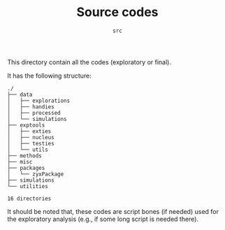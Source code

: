 #+TITLE: Source codes
#+SUBTITLE: =src=

This directory contain all the codes (exploratory or final). 

It has the following structure:

#+BEGIN_SRC sh :results output :exports results :cache yes
tree -F -d -L 2 ./
#+END_SRC

#+RESULTS[148c8ceb23035813c239f10b432368b6c6ab16b5]:
#+begin_example
./
├── data
│   ├── explorations
│   ├── handies
│   ├── processed
│   └── simulations
├── exptools
│   ├── exties
│   ├── nucleus
│   ├── testies
│   └── utils
├── methods
├── misc
├── packages
│   └── zyxPackage
├── simulations
└── utilities

16 directories
#+end_example

It should be noted that, these codes are script bones (if needed) used for the exploratory analysis (e.g., if some long script is needed there). 
